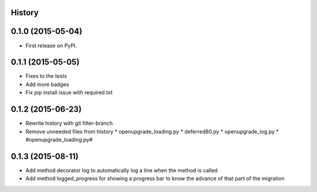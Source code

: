 .. :changelog:

History
-------

0.1.0 (2015-05-04)
------------------

* First release on PyPI.

0.1.1 (2015-05-05)
------------------

* Fixes to the tests
* Add more badges
* Fix pip install issue with required.txt

0.1.2 (2015-06-23)
------------------

* Rewrite history with git filter-branch
* Remove unneeded files from history
  * openupgrade_loading.py
  * deferred80.py
  * openupgrade_log.py
  * #openupgrade_loading.py#

0.1.3 (2015-08-11)
------------------

* Add method decorator log to automatically log a line when the method is
  called
* Add method logged_progress for showing a progress bar to know the advance
  of that part of the migration
